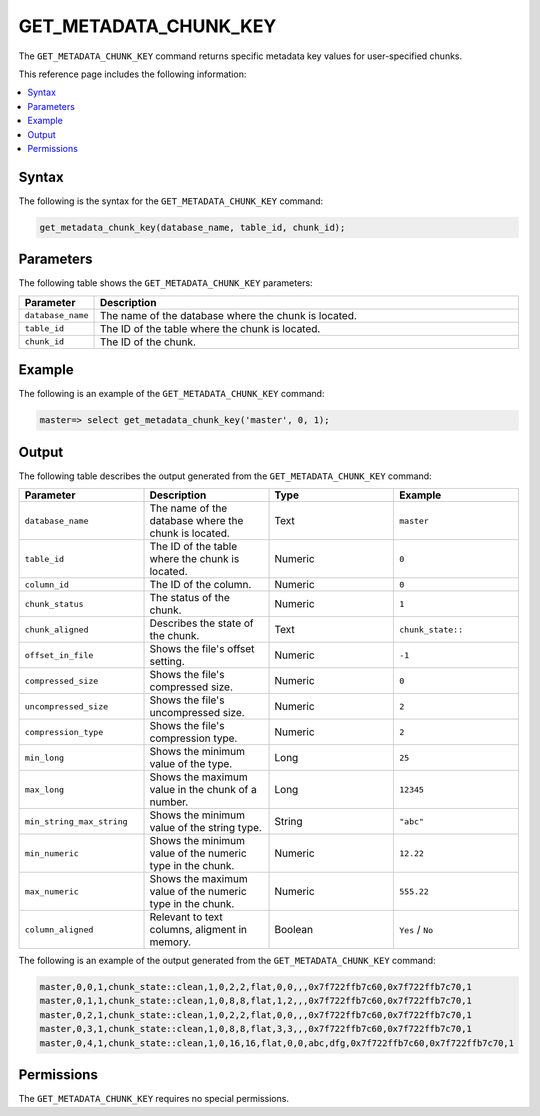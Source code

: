.. _get_metadata_chunk_key:

********************
GET_METADATA_CHUNK_KEY
********************
The ``GET_METADATA_CHUNK_KEY`` |icon-new_2022.1| command returns specific metadata key values for user-specified chunks.

.. |icon-new_2022.1| image:: /_static/images/new_2022.1.png
   :align: middle
   :width: 110

This reference page includes the following information:

.. contents:: 
   :local:
   :depth: 1

Syntax
==========
The following is the syntax for the ``GET_METADATA_CHUNK_KEY`` command:

.. code-block:: postgres

   get_metadata_chunk_key(database_name, table_id, chunk_id);

Parameters
============
The following table shows the ``GET_METADATA_CHUNK_KEY`` parameters:

.. list-table:: 
   :widths: 10 100
   :header-rows: 1
   
   * - Parameter
     - Description
   * - ``database_name``
     - The name of the database where the chunk is located.
   * - ``table_id``
     - The ID of the table where the chunk is located.
   * - ``chunk_id``
     - The ID of the chunk.

Example
===========
The following is an example of the ``GET_METADATA_CHUNK_KEY`` command:

.. code-block:: postgres

   master=> select get_metadata_chunk_key('master', 0, 1);

Output
==========
The following table describes the output generated from the ``GET_METADATA_CHUNK_KEY`` command:

.. list-table:: 
   :widths: 25 25 25 25
   :header-rows: 1
   
   * - Parameter
     - Description
     - Type
     - Example
	 
   * - ``database_name``
     - The name of the database where the chunk is located.
     - Text
     - ``master``
	 
   * - ``table_id``
     - The ID of the table where the chunk is located.
     - Numeric
     - ``0``
	 
   * - ``column_id``
     - The ID of the column.
     - Numeric
     - ``0``
	 
   * - ``chunk_status``
     - The status of the chunk.
     - Numeric
     - ``1``
	 
   * - ``chunk_aligned``
     - Describes the state of the chunk.
     - Text
     - ``chunk_state::``
	 
   * - ``offset_in_file``
     - Shows the file's offset setting.
     - Numeric
     - ``-1``
	 
   * - ``compressed_size``
     - Shows the file's compressed size.
     - Numeric
     - ``0``
	 
   * - ``uncompressed_size``
     - Shows the file's uncompressed size.
     - Numeric
     - ``2``
	 
   * - ``compression_type``
     - Shows the file's compression type.
     - Numeric
     - ``2``
	 
   * - ``min_long``
     - Shows the minimum value of the type.
     - Long
     - ``25``	
	 
   * - ``max_long``
     - Shows the maximum value in the chunk of a number.
     - Long
     - ``12345``
	 
   * - ``min_string_max_string``
     - Shows the minimum value of the string type.
     - String
     - ``"abc"``
	 
   * - ``min_numeric``
     - Shows the minimum value of the numeric type in the chunk.
     - Numeric
     - ``12.22``
	 
   * - ``max_numeric``
     - Shows the maximum value of the numeric type in the chunk.
     - Numeric
     - ``555.22``
	 
   * - ``column_aligned``
     - Relevant to text columns, aligment in memory.
     - Boolean
     - ``Yes`` / ``No``

The following is an example of the output generated from the ``GET_METADATA_CHUNK_KEY`` command:

.. code-block:: postgres

   master,0,0,1,chunk_state::clean,1,0,2,2,flat,0,0,,,0x7f722ffb7c60,0x7f722ffb7c70,1
   master,0,1,1,chunk_state::clean,1,0,8,8,flat,1,2,,,0x7f722ffb7c60,0x7f722ffb7c70,1
   master,0,2,1,chunk_state::clean,1,0,2,2,flat,0,0,,,0x7f722ffb7c60,0x7f722ffb7c70,1
   master,0,3,1,chunk_state::clean,1,0,8,8,flat,3,3,,,0x7f722ffb7c60,0x7f722ffb7c70,1
   master,0,4,1,chunk_state::clean,1,0,16,16,flat,0,0,abc,dfg,0x7f722ffb7c60,0x7f722ffb7c70,1
   
Permissions
=============
The ``GET_METADATA_CHUNK_KEY`` requires no special permissions.